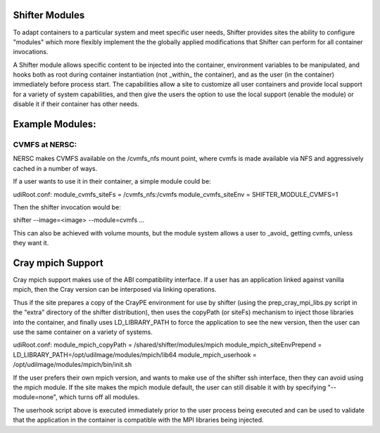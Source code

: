 Shifter Modules
===============

To adapt containers to a particular system and meet specific user needs,
Shifter provides sites the ability to configure "modules" which more flexibly
implement the the globally applied modifications that Shifter can perform
for all container invocations.

A Shifter module allows specific content to be injected into the container,
environment variables to be manipulated, and hooks both as root during
container instantiation (not _within_ the container), and as the user
(in the container) immediately before process start.  The capabilities
allow a site to customize all user containers and provide local support for
a variety of system capabilities, and then give the users the option to use
the local support (enable the module) or disable it if their container has
other needs.

Example Modules:
================

CVMFS at NERSC:
---------------
NERSC makes CVMFS available on the /cvmfs_nfs mount point, where cvmfs is
made available via NFS and aggressively cached in a number of ways.

If a user wants to use it in their container, a simple module could be:

udiRoot.conf:
module_cvmfs_siteFs = /cvmfs_nfs:/cvmfs
module_cvmfs_siteEnv = SHIFTER_MODULE_CVMFS=1

Then the shifter invocation would be:

shifter --image=<image> --module=cvmfs ...

This can also be achieved with volume mounts, but the module system allows
a user to _avoid_ getting cvmfs, unless they want it.

Cray mpich Support
==================

Cray mpich support makes use of the ABI compatibility interface.  If a user has
an application linked against vanilla mpich, then the Cray version can be
interposed via linking operations.

Thus if the site prepares a copy of the CrayPE environment for use by shifter
(using the prep_cray_mpi_libs.py script in the "extra" directory of the shifter
distribution), then uses the copyPath (or siteFs) mechanism to inject those
libraries into the container, and finally uses LD_LIBRARY_PATH to force the
application to see the new version, then the user can use the same container on
a variety of systems.

udiRoot.conf:
module_mpich_copyPath = /shared/shifter/modules/mpich
module_mpich_siteEnvPrepend = LD_LIBRARY_PATH=/opt/udiImage/modules/mpich/lib64
module_mpich_userhook = /opt/udiImage/modules/mpich/bin/init.sh

If the user prefers their own mpich version, and wants to make use of the
shifter ssh interface, then they can avoid using the mpich module.  If the site
makes the mpich module default, the user can still disable it with by specifying
"--module=none", which turns off all modules.

The userhook script above is executed immediately prior to the user process 
being executed and can be used to validate that the application in the
container is compatible with the MPI libraries being injected.

